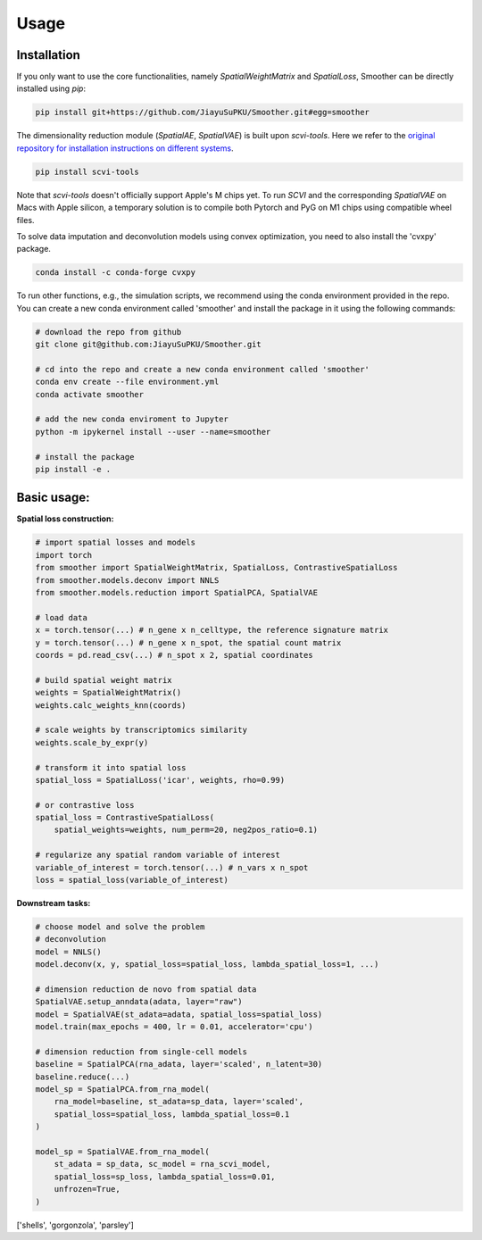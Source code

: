 Usage
=====

.. _installation:

**Installation**
-----------------

If you only want to use the core functionalities, namely `SpatialWeightMatrix` and `SpatialLoss`, Smoother can be directly installed using `pip`:

.. code-block:: zsh

   pip install git+https://github.com/JiayuSuPKU/Smoother.git#egg=smoother

The dimensionality reduction module (`SpatialAE`, `SpatialVAE`) is built upon `scvi-tools`. Here we refer to the `original repository for installation instructions on different systems <https://docs.scvi-tools.org/en/stable/installation.html>`_.

.. code-block:: zsh

   pip install scvi-tools

Note that `scvi-tools` doesn't officially support Apple's M chips yet. To run `SCVI` and the corresponding `SpatialVAE` on Macs with Apple silicon, a temporary solution is to compile both Pytorch and PyG on M1 chips using compatible wheel files.

To solve data imputation and deconvolution models using convex optimization, you need to also install the 'cvxpy' package.

.. code-block:: zsh

   conda install -c conda-forge cvxpy

To run other functions, e.g., the simulation scripts, we recommend using the conda environment provided in the repo. You can create a new conda environment called 'smoother' and install the package in it using the following commands:

.. code-block:: zsh

   # download the repo from github
   git clone git@github.com:JiayuSuPKU/Smoother.git

   # cd into the repo and create a new conda environment called 'smoother'
   conda env create --file environment.yml
   conda activate smoother

   # add the new conda enviroment to Jupyter
   python -m ipykernel install --user --name=smoother

   # install the package
   pip install -e .

.. _example_usage:

**Basic usage:**
-----------------

**Spatial loss construction:**

.. code-block:: python

   # import spatial losses and models
   import torch
   from smoother import SpatialWeightMatrix, SpatialLoss, ContrastiveSpatialLoss
   from smoother.models.deconv import NNLS
   from smoother.models.reduction import SpatialPCA, SpatialVAE

   # load data
   x = torch.tensor(...) # n_gene x n_celltype, the reference signature matrix
   y = torch.tensor(...) # n_gene x n_spot, the spatial count matrix
   coords = pd.read_csv(...) # n_spot x 2, spatial coordinates

   # build spatial weight matrix
   weights = SpatialWeightMatrix()
   weights.calc_weights_knn(coords)

   # scale weights by transcriptomics similarity
   weights.scale_by_expr(y)

   # transform it into spatial loss
   spatial_loss = SpatialLoss('icar', weights, rho=0.99)

   # or contrastive loss
   spatial_loss = ContrastiveSpatialLoss(
       spatial_weights=weights, num_perm=20, neg2pos_ratio=0.1)

   # regularize any spatial random variable of interest
   variable_of_interest = torch.tensor(...) # n_vars x n_spot
   loss = spatial_loss(variable_of_interest)

**Downstream tasks:**

.. code-block:: python

   # choose model and solve the problem
   # deconvolution
   model = NNLS()
   model.deconv(x, y, spatial_loss=spatial_loss, lambda_spatial_loss=1, ...)

   # dimension reduction de novo from spatial data
   SpatialVAE.setup_anndata(adata, layer="raw")
   model = SpatialVAE(st_adata=adata, spatial_loss=spatial_loss)
   model.train(max_epochs = 400, lr = 0.01, accelerator='cpu')

   # dimension reduction from single-cell models
   baseline = SpatialPCA(rna_adata, layer='scaled', n_latent=30)
   baseline.reduce(...)
   model_sp = SpatialPCA.from_rna_model(
       rna_model=baseline, st_adata=sp_data, layer='scaled',
       spatial_loss=spatial_loss, lambda_spatial_loss=0.1
   )

   model_sp = SpatialVAE.from_rna_model(
       st_adata = sp_data, sc_model = rna_scvi_model, 
       spatial_loss=sp_loss, lambda_spatial_loss=0.01,
       unfrozen=True,
   )

['shells', 'gorgonzola', 'parsley']

